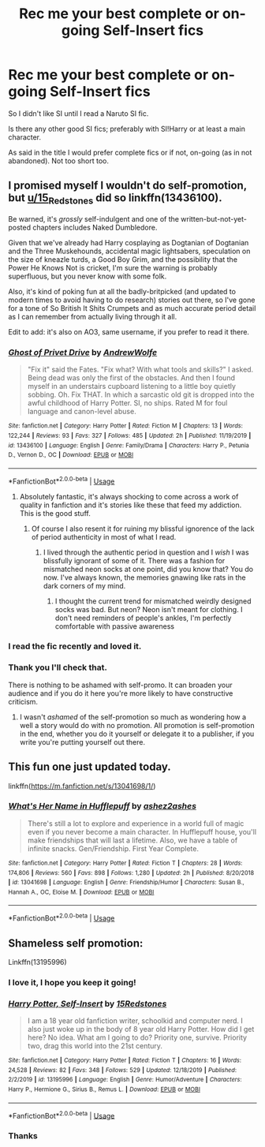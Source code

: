 #+TITLE: Rec me your best complete or on-going Self-Insert fics

* Rec me your best complete or on-going Self-Insert fics
:PROPERTIES:
:Author: MoleOfWar
:Score: 7
:DateUnix: 1579802981.0
:DateShort: 2020-Jan-23
:FlairText: Request
:END:
So I didn't like SI until I read a Naruto SI fic.

Is there any other good SI fics; preferably with SI!Harry or at least a main character.

As said in the title I would prefer complete fics or if not, on-going (as in not abandoned). Not too short too.


** I promised myself I wouldn't do self-promotion, but [[/u/15_Redstones][u/15_Redstones]] did so linkffn(13436100).

Be warned, it's /grossly/ self-indulgent and one of the written-but-not-yet-posted chapters includes Naked Dumbledore.

Given that we've already had Harry cosplaying as Dogtanian of Dogtanian and the Three Muskehounds, accidental magic lightsabers, speculation on the size of kneazle turds, a Good Boy Grim, and the possibility that the Power He Knows Not is cricket, I'm sure the warning is probably superfluous, but you never know with some folk.

Also, it's kind of poking fun at all the badly-britpicked (and updated to modern times to avoid having to do research) stories out there, so I've gone for a tone of So British It Shits Crumpets and as much accurate period detail as I can remember from actually living through it all.

Edit to add: it's also on AO3, same username, if you prefer to read it there.
:PROPERTIES:
:Author: ConsiderableHat
:Score: 6
:DateUnix: 1579865199.0
:DateShort: 2020-Jan-24
:END:

*** [[https://www.fanfiction.net/s/13436100/1/][*/Ghost of Privet Drive/*]] by [[https://www.fanfiction.net/u/7336118/AndrewWolfe][/AndrewWolfe/]]

#+begin_quote
  "Fix it" said the Fates. "Fix what? With what tools and skills?" I asked. Being dead was only the first of the obstacles. And then I found myself in an understairs cupboard listening to a little boy quietly sobbing. Oh. Fix THAT. In which a sarcastic old git is dropped into the awful childhood of Harry Potter. SI, no ships. Rated M for foul language and canon-level abuse.
#+end_quote

^{/Site/:} ^{fanfiction.net} ^{*|*} ^{/Category/:} ^{Harry} ^{Potter} ^{*|*} ^{/Rated/:} ^{Fiction} ^{M} ^{*|*} ^{/Chapters/:} ^{13} ^{*|*} ^{/Words/:} ^{122,244} ^{*|*} ^{/Reviews/:} ^{93} ^{*|*} ^{/Favs/:} ^{327} ^{*|*} ^{/Follows/:} ^{485} ^{*|*} ^{/Updated/:} ^{2h} ^{*|*} ^{/Published/:} ^{11/19/2019} ^{*|*} ^{/id/:} ^{13436100} ^{*|*} ^{/Language/:} ^{English} ^{*|*} ^{/Genre/:} ^{Family/Drama} ^{*|*} ^{/Characters/:} ^{Harry} ^{P.,} ^{Petunia} ^{D.,} ^{Vernon} ^{D.,} ^{OC} ^{*|*} ^{/Download/:} ^{[[http://www.ff2ebook.com/old/ffn-bot/index.php?id=13436100&source=ff&filetype=epub][EPUB]]} ^{or} ^{[[http://www.ff2ebook.com/old/ffn-bot/index.php?id=13436100&source=ff&filetype=mobi][MOBI]]}

--------------

*FanfictionBot*^{2.0.0-beta} | [[https://github.com/tusing/reddit-ffn-bot/wiki/Usage][Usage]]
:PROPERTIES:
:Author: FanfictionBot
:Score: 4
:DateUnix: 1579865206.0
:DateShort: 2020-Jan-24
:END:

**** Absolutely fantastic, it's always shocking to come across a work of quality in fanfiction and it's stories like these that feed my addiction. This is the good stuff.
:PROPERTIES:
:Author: OnAScaleOfDebauchery
:Score: 1
:DateUnix: 1579913023.0
:DateShort: 2020-Jan-25
:END:

***** Of course I also resent it for ruining my blissful ignorence of the lack of period authenticity in most of what I read.
:PROPERTIES:
:Author: OnAScaleOfDebauchery
:Score: 1
:DateUnix: 1579913140.0
:DateShort: 2020-Jan-25
:END:

****** I lived through the authentic period in question and I /wish/ I was blissfully ignorant of some of it. There was a fashion for mismatched neon socks at one point, did you know that? You do now. I've always known, the memories gnawing like rats in the dark corners of my mind.
:PROPERTIES:
:Author: ConsiderableHat
:Score: 2
:DateUnix: 1579941739.0
:DateShort: 2020-Jan-25
:END:

******* I thought the current trend for mismatched weirdly designed socks was bad. But neon? Neon isn't meant for clothing. I don't need reminders of people's ankles, I'm perfectly comfortable with passive awareness
:PROPERTIES:
:Author: OnAScaleOfDebauchery
:Score: 1
:DateUnix: 1579982950.0
:DateShort: 2020-Jan-25
:END:


*** I read the fic recently and loved it.
:PROPERTIES:
:Author: jaguarlyra
:Score: 3
:DateUnix: 1579875498.0
:DateShort: 2020-Jan-24
:END:


*** Thank you I'll check that.

There is nothing to be ashamed with self-promo. It can broaden your audience and if you do it here you're more likely to have constructive criticism.
:PROPERTIES:
:Author: MoleOfWar
:Score: 2
:DateUnix: 1579899756.0
:DateShort: 2020-Jan-25
:END:

**** I wasn't /ashamed/ of the self-promotion so much as wondering how a well a story would do with no promotion. All promotion is self-promotion in the end, whether you do it yourself or delegate it to a publisher, if you write you're putting yourself out there.
:PROPERTIES:
:Author: ConsiderableHat
:Score: 3
:DateUnix: 1579901671.0
:DateShort: 2020-Jan-25
:END:


** This fun one just updated today.

linkffn([[https://m.fanfiction.net/s/13041698/1/]])
:PROPERTIES:
:Author: MTheLoud
:Score: 5
:DateUnix: 1579829234.0
:DateShort: 2020-Jan-24
:END:

*** [[https://www.fanfiction.net/s/13041698/1/][*/What's Her Name in Hufflepuff/*]] by [[https://www.fanfiction.net/u/12472/ashez2ashes][/ashez2ashes/]]

#+begin_quote
  There's still a lot to explore and experience in a world full of magic even if you never become a main character. In Hufflepuff house, you'll make friendships that will last a lifetime. Also, we have a table of infinite snacks. Gen/Friendship. First Year Complete.
#+end_quote

^{/Site/:} ^{fanfiction.net} ^{*|*} ^{/Category/:} ^{Harry} ^{Potter} ^{*|*} ^{/Rated/:} ^{Fiction} ^{T} ^{*|*} ^{/Chapters/:} ^{28} ^{*|*} ^{/Words/:} ^{174,806} ^{*|*} ^{/Reviews/:} ^{560} ^{*|*} ^{/Favs/:} ^{898} ^{*|*} ^{/Follows/:} ^{1,280} ^{*|*} ^{/Updated/:} ^{2h} ^{*|*} ^{/Published/:} ^{8/20/2018} ^{*|*} ^{/id/:} ^{13041698} ^{*|*} ^{/Language/:} ^{English} ^{*|*} ^{/Genre/:} ^{Friendship/Humor} ^{*|*} ^{/Characters/:} ^{Susan} ^{B.,} ^{Hannah} ^{A.,} ^{OC,} ^{Eloise} ^{M.} ^{*|*} ^{/Download/:} ^{[[http://www.ff2ebook.com/old/ffn-bot/index.php?id=13041698&source=ff&filetype=epub][EPUB]]} ^{or} ^{[[http://www.ff2ebook.com/old/ffn-bot/index.php?id=13041698&source=ff&filetype=mobi][MOBI]]}

--------------

*FanfictionBot*^{2.0.0-beta} | [[https://github.com/tusing/reddit-ffn-bot/wiki/Usage][Usage]]
:PROPERTIES:
:Author: FanfictionBot
:Score: 2
:DateUnix: 1579829246.0
:DateShort: 2020-Jan-24
:END:


** Shameless self promotion:

Linkffn(13195996)
:PROPERTIES:
:Author: 15_Redstones
:Score: 2
:DateUnix: 1579855242.0
:DateShort: 2020-Jan-24
:END:

*** I love it, I hope you keep it going!
:PROPERTIES:
:Score: 2
:DateUnix: 1579871928.0
:DateShort: 2020-Jan-24
:END:


*** [[https://www.fanfiction.net/s/13195996/1/][*/Harry Potter, Self-Insert/*]] by [[https://www.fanfiction.net/u/11520472/15Redstones][/15Redstones/]]

#+begin_quote
  I am a 18 year old fanfiction writer, schoolkid and computer nerd. I also just woke up in the body of 8 year old Harry Potter. How did I get here? No idea. What am I going to do? Priority one, survive. Priority two, drag this world into the 21st century.
#+end_quote

^{/Site/:} ^{fanfiction.net} ^{*|*} ^{/Category/:} ^{Harry} ^{Potter} ^{*|*} ^{/Rated/:} ^{Fiction} ^{T} ^{*|*} ^{/Chapters/:} ^{16} ^{*|*} ^{/Words/:} ^{24,528} ^{*|*} ^{/Reviews/:} ^{82} ^{*|*} ^{/Favs/:} ^{348} ^{*|*} ^{/Follows/:} ^{529} ^{*|*} ^{/Updated/:} ^{12/18/2019} ^{*|*} ^{/Published/:} ^{2/2/2019} ^{*|*} ^{/id/:} ^{13195996} ^{*|*} ^{/Language/:} ^{English} ^{*|*} ^{/Genre/:} ^{Humor/Adventure} ^{*|*} ^{/Characters/:} ^{Harry} ^{P.,} ^{Hermione} ^{G.,} ^{Sirius} ^{B.,} ^{Remus} ^{L.} ^{*|*} ^{/Download/:} ^{[[http://www.ff2ebook.com/old/ffn-bot/index.php?id=13195996&source=ff&filetype=epub][EPUB]]} ^{or} ^{[[http://www.ff2ebook.com/old/ffn-bot/index.php?id=13195996&source=ff&filetype=mobi][MOBI]]}

--------------

*FanfictionBot*^{2.0.0-beta} | [[https://github.com/tusing/reddit-ffn-bot/wiki/Usage][Usage]]
:PROPERTIES:
:Author: FanfictionBot
:Score: 1
:DateUnix: 1579855249.0
:DateShort: 2020-Jan-24
:END:


*** Thanks
:PROPERTIES:
:Author: MoleOfWar
:Score: 1
:DateUnix: 1579899640.0
:DateShort: 2020-Jan-25
:END:
